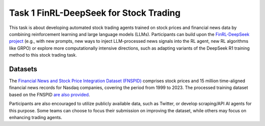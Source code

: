 =========================================
Task 1 FinRL-DeepSeek for Stock Trading
=========================================

This task is about developing automated stock trading agents trained on stock prices and financial news data by combining reinforcement learning and large language models (LLMs). Participants can build upon the `FinRL-DeepSeek project <https://github.com/benstaf/FinRL_DeepSeek>`_ (e.g., with new prompts, new ways to inject LLM-processed news signals into the RL agent, new RL algorithms like GRPO) or explore more computationally intensive directions, such as adapting variants of the DeepSeek R1 training method to this stock trading task.

Datasets
--------

The `Financial News and Stock Price Integration Dataset (FNSPID) <https://huggingface.co/datasets/Zihan1004/FNSPID>`_ comprises stock prices and 15 million time-aligned financial news records for Nasdaq companies, covering the period from 1999 to 2023. The processed training dataset based on the FNSPID `are also provided <https://huggingface.co/datasets/benstaf/nasdaq_2013_2023>`_.

Participants are also encouraged to utilize publicly available data, such as Twitter, or develop scraping/API AI agents for this purpose. Some teams can choose to focus their submission on improving the dataset, while others may focus on enhancing trading agents.


